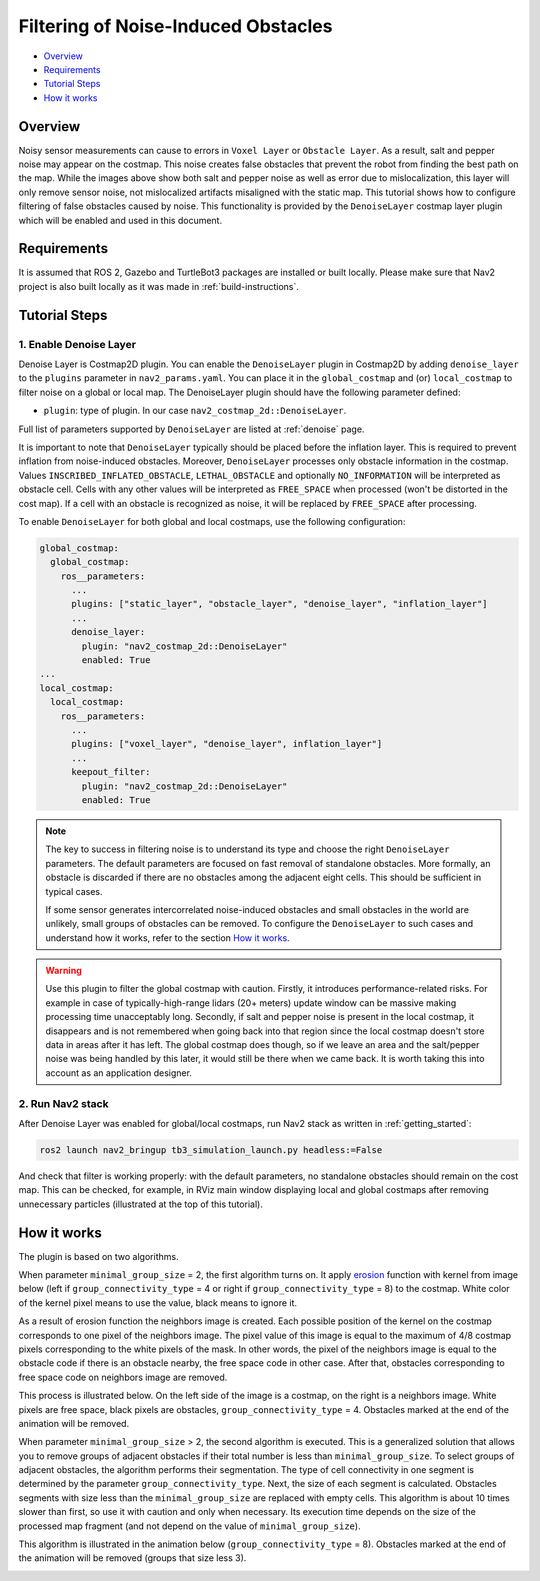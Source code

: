 .. _filtering_of_noise-induced_obstacles:

Filtering of Noise-Induced Obstacles
************************************

- `Overview`_
- `Requirements`_
- `Tutorial Steps`_
- `How it works`_

.. image:: images/Filtering_of_noise-induced_obstacles/title.png
    :width: 1000px

Overview
========

Noisy sensor measurements can cause to errors in ``Voxel Layer`` or ``Obstacle Layer``. As a result, salt and pepper noise may appear on the costmap. This noise creates false obstacles that prevent the robot from finding the best path on the map. While the images above show both salt and pepper noise as well as error due to mislocalization, this layer will only remove sensor noise, not mislocalized artifacts misaligned with the static map.
This tutorial shows how to configure filtering of false obstacles caused by noise. This functionality is provided by the ``DenoiseLayer`` costmap layer plugin which will be enabled and used in this document.

Requirements
============

It is assumed that ROS 2, Gazebo and TurtleBot3 packages are installed or built locally. Please make sure that Nav2 project is also built locally as it was made in :ref:`build-instructions`.

Tutorial Steps
==============

1. Enable Denoise Layer
-----------------------

Denoise Layer is Costmap2D plugin. You can enable the ``DenoiseLayer`` plugin in Costmap2D by adding ``denoise_layer`` to the ``plugins`` parameter in ``nav2_params.yaml``. You can place it in the ``global_costmap`` and (or) ``local_costmap`` to filter noise on a global or local map. The DenoiseLayer plugin should have the following parameter defined:

- ``plugin``: type of plugin. In our case ``nav2_costmap_2d::DenoiseLayer``.

Full list of parameters supported by ``DenoiseLayer`` are listed at :ref:`denoise` page.

It is important to note that ``DenoiseLayer`` typically should be placed before the inflation layer.
This is required to prevent inflation from noise-induced obstacles.
Moreover, ``DenoiseLayer`` processes only obstacle information in the costmap.
Values ``INSCRIBED_INFLATED_OBSTACLE``, ``LETHAL_OBSTACLE`` and optionally ``NO_INFORMATION``
will be interpreted as obstacle cell. Cells with any other values will be interpreted as ``FREE_SPACE`` when processed (won't be distorted in the cost map).
If a cell with an obstacle is recognized as noise, it will be replaced by ``FREE_SPACE`` after processing.

To enable ``DenoiseLayer`` for both global and local costmaps, use the following configuration:

.. code-block:: text

  global_costmap:
    global_costmap:
      ros__parameters:
        ...
        plugins: ["static_layer", "obstacle_layer", "denoise_layer", "inflation_layer"]
        ...
        denoise_layer:
          plugin: "nav2_costmap_2d::DenoiseLayer"
          enabled: True
  ...
  local_costmap:
    local_costmap:
      ros__parameters:
        ...
        plugins: ["voxel_layer", "denoise_layer", inflation_layer"]
        ...
        keepout_filter:
          plugin: "nav2_costmap_2d::DenoiseLayer"
          enabled: True

.. note::

  The key to success in filtering noise is to understand its type and choose the right ``DenoiseLayer`` parameters.
  The default parameters are focused on fast removal of standalone obstacles.
  More formally, an obstacle is discarded if there are no obstacles among the adjacent eight cells.
  This should be sufficient in typical cases.

  If some sensor generates intercorrelated noise-induced obstacles and small obstacles in the world are unlikely, small groups of obstacles can be removed.
  To configure the ``DenoiseLayer`` to such cases and understand how it works, refer to the section `How it works`_.
.. warning::

  Use this plugin to filter the global costmap with caution. Firstly, it introduces performance-related risks.
  For example in case of typically-high-range lidars (20+ meters) update window can be massive making processing time unacceptably long.
  Secondly, if salt and pepper noise is present in the local costmap, it disappears and is not remembered when going back into that region
  since the local costmap doesn't store data in areas after it has left.
  The global costmap does though, so if we leave an area and the salt/pepper noise was being handled by this later, it would still be there when we came back.
  It is worth taking this into account as an application designer.

2. Run Nav2 stack
-----------------

After Denoise Layer was enabled for global/local costmaps, run Nav2 stack as written in :ref:`getting_started`:

.. code-block:: bash

  ros2 launch nav2_bringup tb3_simulation_launch.py headless:=False

And check that filter is working properly: with the default parameters,
no standalone obstacles should remain on the cost map. This can be checked, for example, in RViz main window displaying local and global costmaps after removing unnecessary particles (illustrated at the top of this tutorial).


How it works
============

The plugin is based on two algorithms.

When parameter ``minimal_group_size`` = 2, the first algorithm turns on.
It apply `erosion <https://docs.opencv.org/3.4/db/df6/tutorial_erosion_dilatation.html>`_ function with kernel from image below (left if ``group_connectivity_type`` = 4 or right if ``group_connectivity_type`` = 8) to the costmap.
White color of the kernel pixel means to use the value, black means to ignore it.

.. image:: images/Filtering_of_noise-induced_obstacles/3x3_kernels.png
    :width: 222px

As a result of erosion function the neighbors image is created. Each possible position of the kernel on the costmap corresponds to one pixel of the neighbors image. The pixel value of this image is equal to the maximum of 4/8 costmap pixels corresponding to the white pixels of the mask.
In other words, the pixel of the neighbors image is equal to the obstacle code if there is an obstacle nearby, the free space code in other case.
After that, obstacles corresponding to free space code on neighbors image are removed.

This process is illustrated below. On the left side of the image is a costmap, on the right is a neighbors image. White pixels are free space, black pixels are obstacles, ``group_connectivity_type`` = 4.
Obstacles marked at the end of the animation will be removed.

.. image:: images/Filtering_of_noise-induced_obstacles/dilate.gif
    :width: 600px

When parameter ``minimal_group_size`` > 2, the second algorithm is executed.
This is a generalized solution that allows you to remove groups of adjacent obstacles if their total number is less than ``minimal_group_size``.
To select groups of adjacent obstacles, the algorithm performs their segmentation.
The type of cell connectivity in one segment is determined by the parameter ``group_connectivity_type``.
Next, the size of each segment is calculated.
Obstacles segments with size less than the ``minimal_group_size`` are replaced with empty cells.
This algorithm is about 10 times slower than first, so use it with caution and only when necessary.
Its execution time depends on the size of the processed map fragment (and not depend on the value of ``minimal_group_size``).

This algorithm is illustrated in the animation below (``group_connectivity_type`` = 8).
Obstacles marked at the end of the animation will be removed (groups that size less 3).

.. image:: images/Filtering_of_noise-induced_obstacles/connected_components.gif
    :width: 600px

